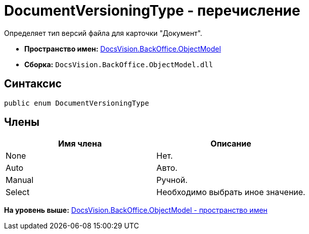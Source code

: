 = DocumentVersioningType - перечисление

Определяет тип версий файла для карточки "Документ".

* [.keyword]*Пространство имен:* xref:ObjectModel_NS.adoc[DocsVision.BackOffice.ObjectModel]
* [.keyword]*Сборка:* [.ph .filepath]`DocsVision.BackOffice.ObjectModel.dll`

== Синтаксис

[source,pre,codeblock,language-csharp]
----
public enum DocumentVersioningType
----

== Члены

[cols=",",options="header",]
|===
|Имя члена |Описание
|None |Нет.
|Auto |Авто.
|Manual |Ручной.
|Select |Необходимо выбрать иное значение.
|===

*На уровень выше:* xref:../../../../api/DocsVision/BackOffice/ObjectModel/ObjectModel_NS.adoc[DocsVision.BackOffice.ObjectModel - пространство имен]
